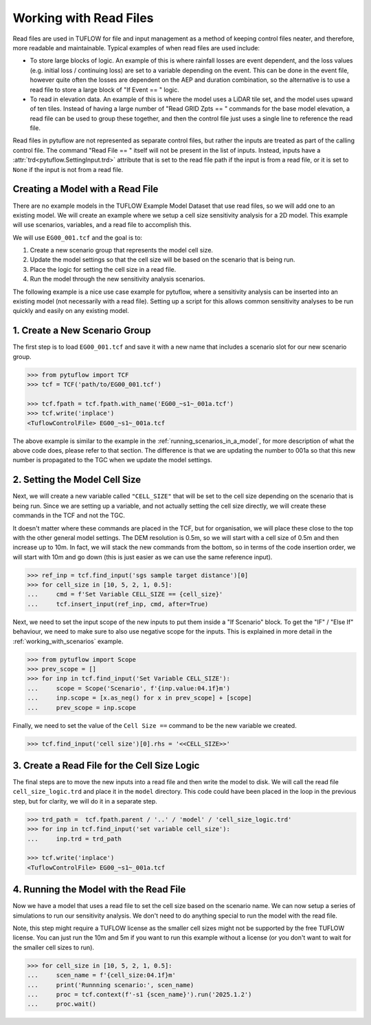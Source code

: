 .. _working_with_read_files:

Working with Read Files
=======================

Read files are used in TUFLOW for file and input management as a method of keeping control files neater, and therefore,
more readable and maintainable. Typical examples of when read files are used include:

- To store large blocks of logic. An example of this is where rainfall losses are event dependent, and the loss values
  (e.g. initial loss / continuing loss) are set to a variable depending on the event. This can be done in the event file,
  however quite often the losses are dependent on the AEP and duration combination, so the alternative is to use
  a read file to store a large block of "If Event == " logic.
- To read in elevation data. An example of this is where the model uses a LiDAR tile set, and the model uses
  upward of ten tiles. Instead of having a large number of "Read GRID Zpts == " commands for the base model elevation,
  a read file can be used to group these together, and then the control file just uses a single line to reference the
  read file.

Read files in pytuflow are not represented as separate control files, but rather the inputs are treated
as part of the calling control file. The command "Read File == " itself will not be present in the list of
inputs. Instead, inputs have a :attr:`trd<pytuflow.SettingInput.trd>` attribute that is set to the read file path if the
input is from a read file, or it is set to ``None`` if the input is not from a read file.

Creating a Model with a Read File
-----------------------------------------

There are no example models in the TUFLOW Example Model Dataset that use read files, so we will add one
to an existing model. We will create an example where we setup a cell size sensitivity analysis for a 2D model.
This example will use scenarios, variables, and a read file to accomplish this.

We will use ``EG00_001.tcf`` and the goal is to:

1. Create a new scenario group that represents the model cell size.
2. Update the model settings so that the cell size will be based on the scenario that is being run.
3. Place the logic for setting the cell size in a read file.
4. Run the model through the new sensitivity analysis scenarios.

The following example is a nice use case example for pytuflow, where a sensitivity analysis can be inserted into an
existing model (not necessarily with a read file). Setting up a script for this allows common sensitivity analyses to be run quickly and easily on
any existing model.

1. Create a New Scenario Group
------------------------------

The first step is to load ``EG00_001.tcf`` and save it with a new name that includes a scenario slot for our
new scenario group.

.. code-block:: pycon

    >>> from pytuflow import TCF
    >>> tcf = TCF('path/to/EG00_001.tcf')

    >>> tcf.fpath = tcf.fpath.with_name('EG00_~s1~_001a.tcf')
    >>> tcf.write('inplace')
    <TuflowControlFile> EG00_~s1~_001a.tcf

The above example is similar to the example in the :ref:`running_scenarios_in_a_model`, for more description of
what the above code does, please refer to that section. The difference is that we are updating the number to 001a so
that this new number is propagated to the TGC when we update the model settings.

2. Setting the Model Cell Size
------------------------------

Next, we will create a new variable called ``"CELL_SIZE"`` that will be set to the cell size depending on the scenario
that is being run. Since we are setting up a variable, and not actually setting the cell size directly, we will create
these commands in the TCF and not the TGC.

It doesn't matter where these commands are placed in the TCF, but for organisation, we will place these
close to the top with the other general model settings. The DEM resolution is 0.5m, so we will start with
a cell size of 0.5m and then increase up to 10m. In fact, we will stack the new commands from the bottom, so in terms
of the code insertion order, we will start with 10m and go down (this is just easier as we can use the same
reference input).

.. code-block:: pycon

    >>> ref_inp = tcf.find_input('sgs sample target distance')[0]
    >>> for cell_size in [10, 5, 2, 1, 0.5]:
    ...     cmd = f'Set Variable CELL_SIZE == {cell_size}'
    ...     tcf.insert_input(ref_inp, cmd, after=True)

Next, we need to set the input scope of the new inputs to put them inside a "If Scenario" block.
To get the "IF" / "Else If" behaviour, we need to make sure to also use negative scope for the inputs.
This is explained in more detail in the :ref:`working_with_scenarios` example.

.. code-block:: pycon

    >>> from pytuflow import Scope
    >>> prev_scope = []
    >>> for inp in tcf.find_input('Set Variable CELL_SIZE'):
    ...     scope = Scope('Scenario', f'{inp.value:04.1f}m')
    ...     inp.scope = [x.as_neg() for x in prev_scope] + [scope]
    ...     prev_scope = inp.scope

Finally, we need to set the value of the ``Cell Size ==`` command to be the new variable we created.

.. code-block:: pycon

    >>> tcf.find_input('cell size')[0].rhs = '<<CELL_SIZE>>'

3. Create a Read File for the Cell Size Logic
---------------------------------------------

The final steps are to move the new inputs into a read file and then write the model to disk.
We will call the read file ``cell_size_logic.trd`` and place it in the ``model`` directory. This code could have been
placed in the loop in the previous step, but for clarity, we will do it in a separate step.

.. code-block:: pycon

    >>> trd_path =  tcf.fpath.parent / '..' / 'model' / 'cell_size_logic.trd'
    >>> for inp in tcf.find_input('set variable cell_size'):
    ...     inp.trd = trd_path

    >>> tcf.write('inplace')
    <TuflowControlFile> EG00_~s1~_001a.tcf

4. Running the Model with the Read File
---------------------------------------

Now we have a model that uses a read file to set the cell size based on the scenario name. We can now setup
a series of simulations to run our sensitivity analysis. We don't need to do anything special to run the model with
the read file.

Note, this step might require a TUFLOW license as the smaller cell sizes might not be supported by the free TUFLOW
license. You can just run the 10m and 5m if you want to run this example without a license (or you don't want
to wait for the smaller cell sizes to run).

.. code-block:: pycon

    >>> for cell_size in [10, 5, 2, 1, 0.5]:
    ...     scen_name = f'{cell_size:04.1f}m'
    ...     print('Runnning scenario:', scen_name)
    ...     proc = tcf.context(f'-s1 {scen_name}').run('2025.1.2')
    ...     proc.wait()
